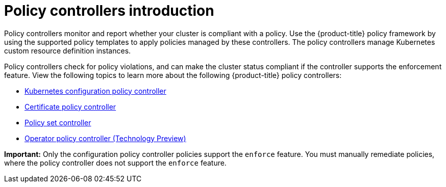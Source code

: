 [#policy-controllers]
= Policy controllers introduction

Policy controllers monitor and report whether your cluster is compliant with a policy. Use the {product-title} policy framework by using the supported policy templates to apply policies managed by these controllers. The policy controllers manage Kubernetes custom resource definition instances.

Policy controllers check for policy violations, and can make the cluster status compliant if the controller supports the enforcement feature. View the following topics to learn more about the following {product-title} policy controllers:

* xref:../governance/config_policy_ctrl.adoc#kubernetes-config-policy-controller[Kubernetes configuration policy controller]
* xref:../governance/cert_policy_ctrl.adoc#certificate-policy-controller[Certificate policy controller]
* xref:../governance/policy_set_ctrl.adoc#policy-set-controller[Policy set controller]
* xref:../governance/policy_operator.adoc#policy-operator[Operator policy controller (Technology Preview)]

*Important:* Only the configuration policy controller policies support the `enforce` feature. You must manually remediate policies, where the policy controller does not support the `enforce` feature.

